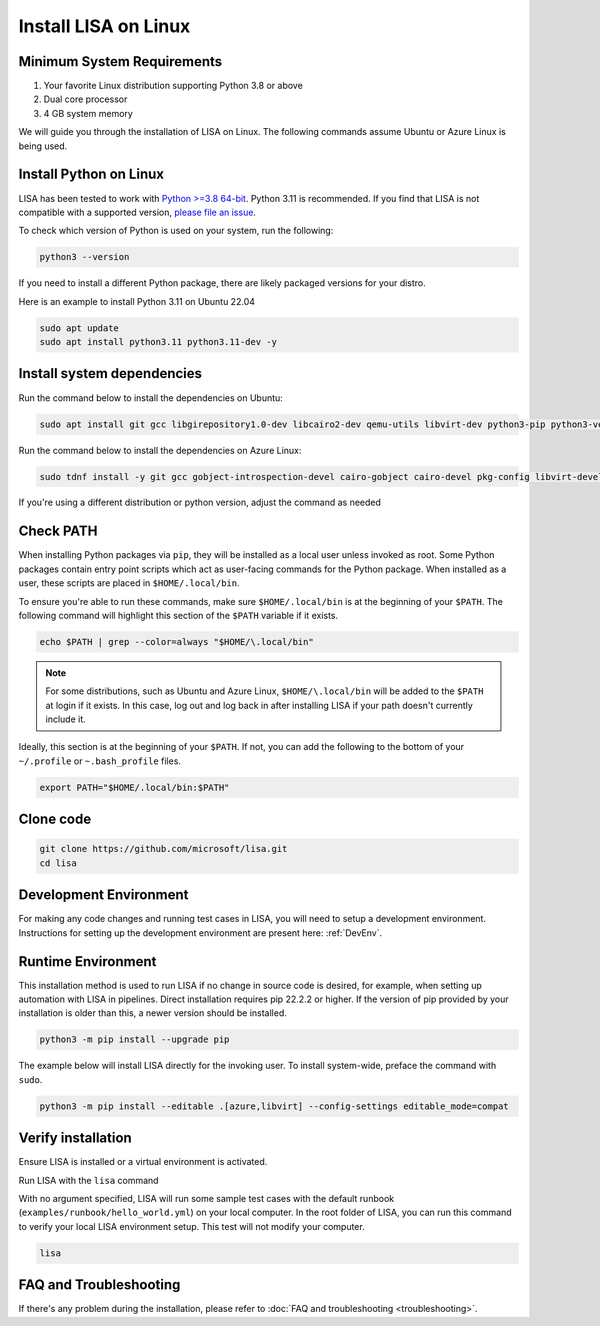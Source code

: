 Install LISA on Linux
=====================

Minimum System Requirements
---------------------------

1. Your favorite Linux distribution supporting Python 3.8 or above
2. Dual core processor
3. 4 GB system memory

We will guide you through the installation of LISA on Linux.
The following commands assume Ubuntu or Azure Linux is being used.


Install Python on Linux
-----------------------

LISA has been tested to work with `Python >=3.8 64-bit <https://www.python.org/>`__.
Python 3.11 is recommended.
If you find that LISA is not compatible with a supported version,
`please file an issue <https://github.com/microsoft/lisa/issues/new>`__.

To check which version of Python is used on your system, run the following:

.. code:: bash

   python3 --version

If you need to install a different Python package, there are likely packaged versions for
your distro.

Here is an example to install Python 3.11 on Ubuntu 22.04

.. code:: bash

   sudo apt update
   sudo apt install python3.11 python3.11-dev -y


Install system dependencies
---------------------------

Run the command below to install the dependencies on Ubuntu:

.. code:: bash

   sudo apt install git gcc libgirepository1.0-dev libcairo2-dev qemu-utils libvirt-dev python3-pip python3-venv -y

Run the command below to install the dependencies on Azure Linux:

.. code:: bash

   sudo tdnf install -y git gcc gobject-introspection-devel cairo-gobject cairo-devel pkg-config libvirt-devel python3-devel python3-pip python3-virtualenv build-essential cairo-gobject-devel curl wget tar azure-cli ca-certificates

If you're using a different distribution or python version, adjust the command as needed


Check PATH
----------

When installing Python packages via ``pip``, they will be installed as a local user unless invoked
as root. Some Python packages contain entry point scripts which act as user-facing commands
for the Python package. When installed as a user, these scripts are placed in ``$HOME/.local/bin``.

To ensure you're able to run these commands, make sure ``$HOME/.local/bin`` is at the beginning
of your ``$PATH``. The following command will highlight this section of the ``$PATH`` variable
if it exists.

.. code:: bash

   echo $PATH | grep --color=always "$HOME/\.local/bin"

.. note::

   For some distributions, such as Ubuntu and Azure Linux, ``$HOME/\.local/bin`` will be
   added to the ``$PATH`` at login if it exists. In this case, log out and
   log back in after installing LISA if your path doesn't currently include it.

Ideally, this section is at the beginning of your ``$PATH``. If not, you can add the following to
the bottom of your ``~/.profile`` or ``~.bash_profile`` files.

.. code:: bash

   export PATH="$HOME/.local/bin:$PATH"


Clone code
----------

.. code:: sh

   git clone https://github.com/microsoft/lisa.git
   cd lisa


Development Environment
-----------------------

For making any code changes and running test cases in LISA, you will need to setup a development environment. Instructions for setting up the development environment are present here: :ref:`DevEnv`.

Runtime Environment
-------------------

This installation method is used to run LISA if no change in source code is desired, for example, when setting up automation with LISA in pipelines. Direct installation requires pip 22.2.2 or higher. If the version of pip provided by your installation is older than this, a newer version should be installed.

.. code:: bash

   python3 -m pip install --upgrade pip

The example below will install LISA directly for the invoking user.
To install system-wide, preface the command with ``sudo``.

.. code:: bash

   python3 -m pip install --editable .[azure,libvirt] --config-settings editable_mode=compat


Verify installation
-------------------

Ensure LISA is installed or a virtual environment is activated.

Run LISA with the ``lisa`` command

With no argument specified, LISA will run some sample test cases with
the default runbook (``examples/runbook/hello_world.yml``) on your local
computer. In the root folder of LISA, you can run this command to verify
your local LISA environment setup. This test will not modify your
computer.

.. code:: bash

   lisa

FAQ and Troubleshooting
-----------------------

If there's any problem during the installation, please refer to :doc:`FAQ and
troubleshooting <troubleshooting>`.
